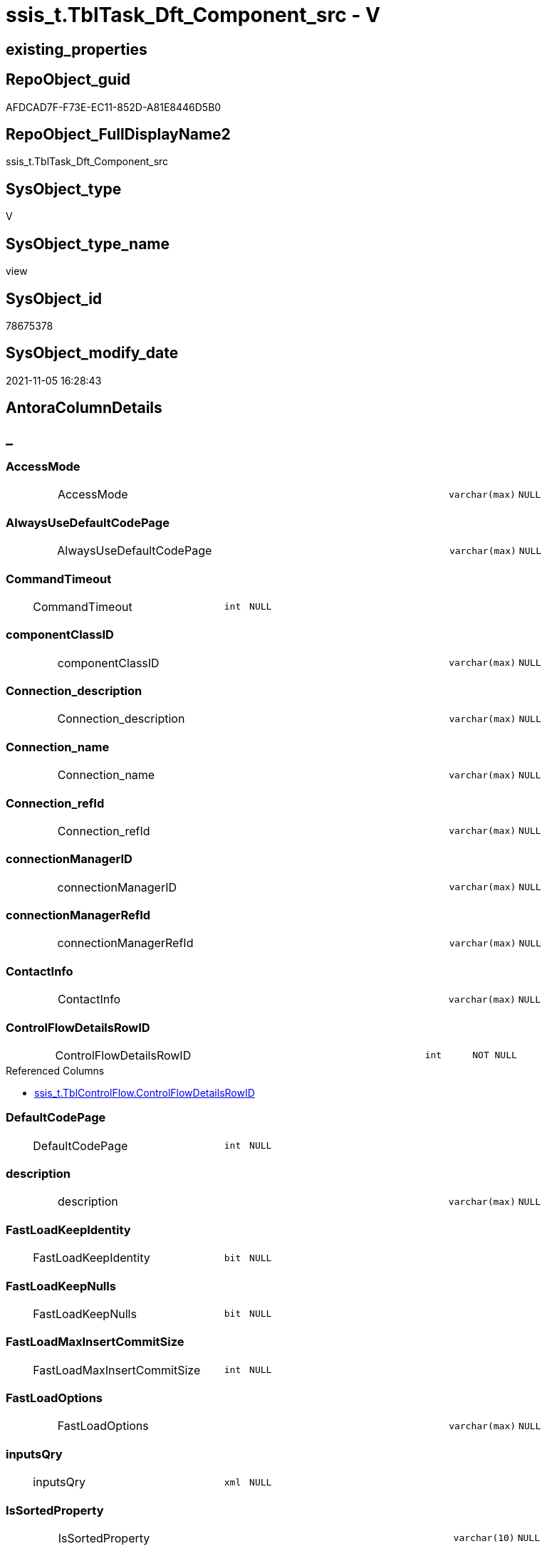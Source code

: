 // tag::HeaderFullDisplayName[]
= ssis_t.TblTask_Dft_Component_src - V
// end::HeaderFullDisplayName[]

== existing_properties

// tag::existing_properties[]

:ExistsProperty--antorareferencedlist:
:ExistsProperty--antorareferencinglist:
:ExistsProperty--is_repo_managed:
:ExistsProperty--is_ssas:
:ExistsProperty--referencedobjectlist:
:ExistsProperty--sql_modules_definition:
:ExistsProperty--FK:
:ExistsProperty--AntoraIndexList:
:ExistsProperty--Columns:
// end::existing_properties[]

== RepoObject_guid

// tag::RepoObject_guid[]
AFDCAD7F-F73E-EC11-852D-A81E8446D5B0
// end::RepoObject_guid[]

== RepoObject_FullDisplayName2

// tag::RepoObject_FullDisplayName2[]
ssis_t.TblTask_Dft_Component_src
// end::RepoObject_FullDisplayName2[]

== SysObject_type

// tag::SysObject_type[]
V 
// end::SysObject_type[]

== SysObject_type_name

// tag::SysObject_type_name[]
view
// end::SysObject_type_name[]

== SysObject_id

// tag::SysObject_id[]
78675378
// end::SysObject_id[]

== SysObject_modify_date

// tag::SysObject_modify_date[]
2021-11-05 16:28:43
// end::SysObject_modify_date[]

== AntoraColumnDetails

// tag::AntoraColumnDetails[]
[discrete]
== _


[#column-accessmode]
=== AccessMode

[cols="d,8a,m,m,m"]
|===
|
|AccessMode
|varchar(max)
|NULL
|
|===


[#column-alwaysusedefaultcodepage]
=== AlwaysUseDefaultCodePage

[cols="d,8a,m,m,m"]
|===
|
|AlwaysUseDefaultCodePage
|varchar(max)
|NULL
|
|===


[#column-commandtimeout]
=== CommandTimeout

[cols="d,8a,m,m,m"]
|===
|
|CommandTimeout
|int
|NULL
|
|===


[#column-componentclassid]
=== componentClassID

[cols="d,8a,m,m,m"]
|===
|
|componentClassID
|varchar(max)
|NULL
|
|===


[#column-connectionunderlinedescription]
=== Connection_description

[cols="d,8a,m,m,m"]
|===
|
|Connection_description
|varchar(max)
|NULL
|
|===


[#column-connectionunderlinename]
=== Connection_name

[cols="d,8a,m,m,m"]
|===
|
|Connection_name
|varchar(max)
|NULL
|
|===


[#column-connectionunderlinerefid]
=== Connection_refId

[cols="d,8a,m,m,m"]
|===
|
|Connection_refId
|varchar(max)
|NULL
|
|===


[#column-connectionmanagerid]
=== connectionManagerID

[cols="d,8a,m,m,m"]
|===
|
|connectionManagerID
|varchar(max)
|NULL
|
|===


[#column-connectionmanagerrefid]
=== connectionManagerRefId

[cols="d,8a,m,m,m"]
|===
|
|connectionManagerRefId
|varchar(max)
|NULL
|
|===


[#column-contactinfo]
=== ContactInfo

[cols="d,8a,m,m,m"]
|===
|
|ContactInfo
|varchar(max)
|NULL
|
|===


[#column-controlflowdetailsrowid]
=== ControlFlowDetailsRowID

[cols="d,8a,m,m,m"]
|===
|
|ControlFlowDetailsRowID
|int
|NOT NULL
|
|===

.Referenced Columns
--
* xref:ssis_t.tblcontrolflow.adoc#column-controlflowdetailsrowid[+ssis_t.TblControlFlow.ControlFlowDetailsRowID+]
--


[#column-defaultcodepage]
=== DefaultCodePage

[cols="d,8a,m,m,m"]
|===
|
|DefaultCodePage
|int
|NULL
|
|===


[#column-description]
=== description

[cols="d,8a,m,m,m"]
|===
|
|description
|varchar(max)
|NULL
|
|===


[#column-fastloadkeepidentity]
=== FastLoadKeepIdentity

[cols="d,8a,m,m,m"]
|===
|
|FastLoadKeepIdentity
|bit
|NULL
|
|===


[#column-fastloadkeepnulls]
=== FastLoadKeepNulls

[cols="d,8a,m,m,m"]
|===
|
|FastLoadKeepNulls
|bit
|NULL
|
|===


[#column-fastloadmaxinsertcommitsize]
=== FastLoadMaxInsertCommitSize

[cols="d,8a,m,m,m"]
|===
|
|FastLoadMaxInsertCommitSize
|int
|NULL
|
|===


[#column-fastloadoptions]
=== FastLoadOptions

[cols="d,8a,m,m,m"]
|===
|
|FastLoadOptions
|varchar(max)
|NULL
|
|===


[#column-inputsqry]
=== inputsQry

[cols="d,8a,m,m,m"]
|===
|
|inputsQry
|xml
|NULL
|
|===


[#column-issortedproperty]
=== IsSortedProperty

[cols="d,8a,m,m,m"]
|===
|
|IsSortedProperty
|varchar(10)
|NULL
|
|===


[#column-name]
=== name

[cols="d,8a,m,m,m"]
|===
|
|name
|varchar(max)
|NULL
|
|===


[#column-openrowset]
=== OpenRowset

[cols="d,8a,m,m,m"]
|===
|
|OpenRowset
|varchar(max)
|NULL
|
|===


[#column-openrowsetvariable]
=== OpenRowsetVariable

[cols="d,8a,m,m,m"]
|===
|
|OpenRowsetVariable
|varchar(max)
|NULL
|
|===


[#column-outputsqry]
=== outputsQry

[cols="d,8a,m,m,m"]
|===
|
|outputsQry
|xml
|NULL
|
|===


[#column-parametermapping]
=== ParameterMapping

[cols="d,8a,m,m,m"]
|===
|
|ParameterMapping
|varchar(max)
|NULL
|
|===


[#column-refid]
=== refId

[cols="d,8a,m,m,m"]
|===
|
|refId
|varchar(max)
|NULL
|
|===


[#column-rowid]
=== RowID

[cols="d,8a,m,m,m"]
|===
|
|RowID
|int
|NULL
|
|===

.Referenced Columns
--
* xref:ssis_t.tblcontrolflow.adoc#column-rowid[+ssis_t.TblControlFlow.RowID+]
--


[#column-sqlcommand]
=== SqlCommand

[cols="d,8a,m,m,m"]
|===
|
|SqlCommand
|varchar(max)
|NULL
|
|===


[#column-sqlcommandvariable]
=== SqlCommandVariable

[cols="d,8a,m,m,m"]
|===
|
|SqlCommandVariable
|varchar(max)
|NULL
|
|===


[#column-variablename]
=== VariableName

[cols="d,8a,m,m,m"]
|===
|
|VariableName
|varchar(max)
|NULL
|
|===


// end::AntoraColumnDetails[]

== AntoraPkColumnTableRows

// tag::AntoraPkColumnTableRows[]





























// end::AntoraPkColumnTableRows[]

== AntoraNonPkColumnTableRows

// tag::AntoraNonPkColumnTableRows[]
|
|<<column-accessmode>>
|varchar(max)
|NULL
|

|
|<<column-alwaysusedefaultcodepage>>
|varchar(max)
|NULL
|

|
|<<column-commandtimeout>>
|int
|NULL
|

|
|<<column-componentclassid>>
|varchar(max)
|NULL
|

|
|<<column-connectionunderlinedescription>>
|varchar(max)
|NULL
|

|
|<<column-connectionunderlinename>>
|varchar(max)
|NULL
|

|
|<<column-connectionunderlinerefid>>
|varchar(max)
|NULL
|

|
|<<column-connectionmanagerid>>
|varchar(max)
|NULL
|

|
|<<column-connectionmanagerrefid>>
|varchar(max)
|NULL
|

|
|<<column-contactinfo>>
|varchar(max)
|NULL
|

|
|<<column-controlflowdetailsrowid>>
|int
|NOT NULL
|

|
|<<column-defaultcodepage>>
|int
|NULL
|

|
|<<column-description>>
|varchar(max)
|NULL
|

|
|<<column-fastloadkeepidentity>>
|bit
|NULL
|

|
|<<column-fastloadkeepnulls>>
|bit
|NULL
|

|
|<<column-fastloadmaxinsertcommitsize>>
|int
|NULL
|

|
|<<column-fastloadoptions>>
|varchar(max)
|NULL
|

|
|<<column-inputsqry>>
|xml
|NULL
|

|
|<<column-issortedproperty>>
|varchar(10)
|NULL
|

|
|<<column-name>>
|varchar(max)
|NULL
|

|
|<<column-openrowset>>
|varchar(max)
|NULL
|

|
|<<column-openrowsetvariable>>
|varchar(max)
|NULL
|

|
|<<column-outputsqry>>
|xml
|NULL
|

|
|<<column-parametermapping>>
|varchar(max)
|NULL
|

|
|<<column-refid>>
|varchar(max)
|NULL
|

|
|<<column-rowid>>
|int
|NULL
|

|
|<<column-sqlcommand>>
|varchar(max)
|NULL
|

|
|<<column-sqlcommandvariable>>
|varchar(max)
|NULL
|

|
|<<column-variablename>>
|varchar(max)
|NULL
|

// end::AntoraNonPkColumnTableRows[]

== AntoraIndexList

// tag::AntoraIndexList[]

[#index-idxunderlinetbltaskunderlinedftunderlinecomponentunderlinesrcunderlineunderline1]
=== idx_TblTask_Dft_Component_src++__++1

* IndexSemanticGroup: xref:other/indexsemanticgroup.adoc#startbnoblankgroupendb[no_group]
+
--
* <<column-ControlFlowDetailsRowID>>; int
--
* PK, Unique, Real: 0, 0, 0

// end::AntoraIndexList[]

== AntoraMeasureDetails

// tag::AntoraMeasureDetails[]

// end::AntoraMeasureDetails[]

== AntoraMeasureDescriptions



== AntoraParameterList

// tag::AntoraParameterList[]

// end::AntoraParameterList[]

== AntoraXrefCulturesList

// tag::AntoraXrefCulturesList[]
* xref:dhw:sqldb:ssis_t.tbltask_dft_component_src.adoc[] - 
// end::AntoraXrefCulturesList[]

== cultures_count

// tag::cultures_count[]
1
// end::cultures_count[]

== Other tags

source: property.RepoObjectProperty_cross As rop_cross


=== additional_reference_csv

// tag::additional_reference_csv[]

// end::additional_reference_csv[]


=== AdocUspSteps

// tag::adocuspsteps[]

// end::adocuspsteps[]


=== AntoraReferencedList

// tag::antorareferencedlist[]
* xref:dhw:sqldb:ssis_t.tblcontrolflow.adoc[]
// end::antorareferencedlist[]


=== AntoraReferencingList

// tag::antorareferencinglist[]
* xref:dhw:sqldb:ssis_t.usp_getpackagedetails.adoc[]
// end::antorareferencinglist[]


=== Description

// tag::description[]

// end::description[]


=== exampleUsage

// tag::exampleusage[]

// end::exampleusage[]


=== exampleUsage_2

// tag::exampleusage_2[]

// end::exampleusage_2[]


=== exampleUsage_3

// tag::exampleusage_3[]

// end::exampleusage_3[]


=== exampleUsage_4

// tag::exampleusage_4[]

// end::exampleusage_4[]


=== exampleUsage_5

// tag::exampleusage_5[]

// end::exampleusage_5[]


=== exampleWrong_Usage

// tag::examplewrong_usage[]

// end::examplewrong_usage[]


=== has_execution_plan_issue

// tag::has_execution_plan_issue[]

// end::has_execution_plan_issue[]


=== has_get_referenced_issue

// tag::has_get_referenced_issue[]

// end::has_get_referenced_issue[]


=== has_history

// tag::has_history[]

// end::has_history[]


=== has_history_columns

// tag::has_history_columns[]

// end::has_history_columns[]


=== InheritanceType

// tag::inheritancetype[]

// end::inheritancetype[]


=== is_persistence

// tag::is_persistence[]

// end::is_persistence[]


=== is_persistence_check_duplicate_per_pk

// tag::is_persistence_check_duplicate_per_pk[]

// end::is_persistence_check_duplicate_per_pk[]


=== is_persistence_check_for_empty_source

// tag::is_persistence_check_for_empty_source[]

// end::is_persistence_check_for_empty_source[]


=== is_persistence_delete_changed

// tag::is_persistence_delete_changed[]

// end::is_persistence_delete_changed[]


=== is_persistence_delete_missing

// tag::is_persistence_delete_missing[]

// end::is_persistence_delete_missing[]


=== is_persistence_insert

// tag::is_persistence_insert[]

// end::is_persistence_insert[]


=== is_persistence_truncate

// tag::is_persistence_truncate[]

// end::is_persistence_truncate[]


=== is_persistence_update_changed

// tag::is_persistence_update_changed[]

// end::is_persistence_update_changed[]


=== is_repo_managed

// tag::is_repo_managed[]
0
// end::is_repo_managed[]


=== is_ssas

// tag::is_ssas[]
0
// end::is_ssas[]


=== microsoft_database_tools_support

// tag::microsoft_database_tools_support[]

// end::microsoft_database_tools_support[]


=== MS_Description

// tag::ms_description[]

// end::ms_description[]


=== persistence_source_RepoObject_fullname

// tag::persistence_source_repoobject_fullname[]

// end::persistence_source_repoobject_fullname[]


=== persistence_source_RepoObject_fullname2

// tag::persistence_source_repoobject_fullname2[]

// end::persistence_source_repoobject_fullname2[]


=== persistence_source_RepoObject_guid

// tag::persistence_source_repoobject_guid[]

// end::persistence_source_repoobject_guid[]


=== persistence_source_RepoObject_xref

// tag::persistence_source_repoobject_xref[]

// end::persistence_source_repoobject_xref[]


=== pk_index_guid

// tag::pk_index_guid[]

// end::pk_index_guid[]


=== pk_IndexPatternColumnDatatype

// tag::pk_indexpatterncolumndatatype[]

// end::pk_indexpatterncolumndatatype[]


=== pk_IndexPatternColumnName

// tag::pk_indexpatterncolumnname[]

// end::pk_indexpatterncolumnname[]


=== pk_IndexSemanticGroup

// tag::pk_indexsemanticgroup[]

// end::pk_indexsemanticgroup[]


=== ReferencedObjectList

// tag::referencedobjectlist[]
* [ssis_t].[TblControlFlow]
// end::referencedobjectlist[]


=== usp_persistence_RepoObject_guid

// tag::usp_persistence_repoobject_guid[]

// end::usp_persistence_repoobject_guid[]


=== UspExamples

// tag::uspexamples[]

// end::uspexamples[]


=== uspgenerator_usp_id

// tag::uspgenerator_usp_id[]

// end::uspgenerator_usp_id[]


=== UspParameters

// tag::uspparameters[]

// end::uspparameters[]

== Boolean Attributes

source: property.RepoObjectProperty WHERE property_int = 1

// tag::boolean_attributes[]


// end::boolean_attributes[]

== PlantUML diagrams

=== PlantUML Entity

// tag::puml_entity[]
[plantuml, entity-{docname}, svg, subs=macros]
....
'Left to right direction
top to bottom direction
hide circle
'avoide "." issues:
set namespaceSeparator none


skinparam class {
  BackgroundColor White
  BackgroundColor<<FN>> Yellow
  BackgroundColor<<FS>> Yellow
  BackgroundColor<<FT>> LightGray
  BackgroundColor<<IF>> Yellow
  BackgroundColor<<IS>> Yellow
  BackgroundColor<<P>>  Aqua
  BackgroundColor<<PC>> Aqua
  BackgroundColor<<SN>> Yellow
  BackgroundColor<<SO>> SlateBlue
  BackgroundColor<<TF>> LightGray
  BackgroundColor<<TR>> Tomato
  BackgroundColor<<U>>  White
  BackgroundColor<<V>>  WhiteSmoke
  BackgroundColor<<X>>  Aqua
  BackgroundColor<<external>> AliceBlue
}


entity "puml-link:dhw:sqldb:ssis_t.tbltask_dft_component_src.adoc[]" as ssis_t.TblTask_Dft_Component_src << V >> {
  AccessMode : (varchar(max))
  AlwaysUseDefaultCodePage : (varchar(max))
  CommandTimeout : (int)
  componentClassID : (varchar(max))
  Connection_description : (varchar(max))
  Connection_name : (varchar(max))
  Connection_refId : (varchar(max))
  connectionManagerID : (varchar(max))
  connectionManagerRefId : (varchar(max))
  ContactInfo : (varchar(max))
  - ControlFlowDetailsRowID : (int)
  DefaultCodePage : (int)
  description : (varchar(max))
  FastLoadKeepIdentity : (bit)
  FastLoadKeepNulls : (bit)
  FastLoadMaxInsertCommitSize : (int)
  FastLoadOptions : (varchar(max))
  inputsQry : (xml)
  IsSortedProperty : (varchar(10))
  name : (varchar(max))
  OpenRowset : (varchar(max))
  OpenRowsetVariable : (varchar(max))
  outputsQry : (xml)
  ParameterMapping : (varchar(max))
  refId : (varchar(max))
  RowID : (int)
  SqlCommand : (varchar(max))
  SqlCommandVariable : (varchar(max))
  VariableName : (varchar(max))
  --
}
....

// end::puml_entity[]

=== PlantUML Entity 1 1 FK

// tag::puml_entity_1_1_fk[]
[plantuml, entity_1_1_fk-{docname}, svg, subs=macros]
....
@startuml
left to right direction
'top to bottom direction
hide circle
'avoide "." issues:
set namespaceSeparator none


skinparam class {
  BackgroundColor White
  BackgroundColor<<FN>> Yellow
  BackgroundColor<<FS>> Yellow
  BackgroundColor<<FT>> LightGray
  BackgroundColor<<IF>> Yellow
  BackgroundColor<<IS>> Yellow
  BackgroundColor<<P>>  Aqua
  BackgroundColor<<PC>> Aqua
  BackgroundColor<<SN>> Yellow
  BackgroundColor<<SO>> SlateBlue
  BackgroundColor<<TF>> LightGray
  BackgroundColor<<TR>> Tomato
  BackgroundColor<<U>>  White
  BackgroundColor<<V>>  WhiteSmoke
  BackgroundColor<<X>>  Aqua
  BackgroundColor<<external>> AliceBlue
}


entity "puml-link:dhw:sqldb:ssis_t.tbltask_dft_component_src.adoc[]" as ssis_t.TblTask_Dft_Component_src << V >> {
- idx_TblTask_Dft_Component_src__1

..
ControlFlowDetailsRowID; int
}



footer The diagram is interactive and contains links.

@enduml
....

// end::puml_entity_1_1_fk[]

=== PlantUML 1 1 ObjectRef

// tag::puml_entity_1_1_objectref[]
[plantuml, entity_1_1_objectref-{docname}, svg, subs=macros]
....
@startuml
left to right direction
'top to bottom direction
hide circle
'avoide "." issues:
set namespaceSeparator none


skinparam class {
  BackgroundColor White
  BackgroundColor<<FN>> Yellow
  BackgroundColor<<FS>> Yellow
  BackgroundColor<<FT>> LightGray
  BackgroundColor<<IF>> Yellow
  BackgroundColor<<IS>> Yellow
  BackgroundColor<<P>>  Aqua
  BackgroundColor<<PC>> Aqua
  BackgroundColor<<SN>> Yellow
  BackgroundColor<<SO>> SlateBlue
  BackgroundColor<<TF>> LightGray
  BackgroundColor<<TR>> Tomato
  BackgroundColor<<U>>  White
  BackgroundColor<<V>>  WhiteSmoke
  BackgroundColor<<X>>  Aqua
  BackgroundColor<<external>> AliceBlue
}


entity "puml-link:dhw:sqldb:ssis_t.tblcontrolflow.adoc[]" as ssis_t.TblControlFlow << U >> {
  - **ControlFlowDetailsRowID** : (int)
  --
}

entity "puml-link:dhw:sqldb:ssis_t.tbltask_dft_component_src.adoc[]" as ssis_t.TblTask_Dft_Component_src << V >> {
  --
}

entity "puml-link:dhw:sqldb:ssis_t.usp_getpackagedetails.adoc[]" as ssis_t.usp_GetPackageDetails << P >> {
  --
}

ssis_t.TblControlFlow <.. ssis_t.TblTask_Dft_Component_src
ssis_t.TblTask_Dft_Component_src <.. ssis_t.usp_GetPackageDetails

footer The diagram is interactive and contains links.

@enduml
....

// end::puml_entity_1_1_objectref[]

=== PlantUML 30 0 ObjectRef

// tag::puml_entity_30_0_objectref[]
[plantuml, entity_30_0_objectref-{docname}, svg, subs=macros]
....
@startuml
'Left to right direction
top to bottom direction
hide circle
'avoide "." issues:
set namespaceSeparator none


skinparam class {
  BackgroundColor White
  BackgroundColor<<FN>> Yellow
  BackgroundColor<<FS>> Yellow
  BackgroundColor<<FT>> LightGray
  BackgroundColor<<IF>> Yellow
  BackgroundColor<<IS>> Yellow
  BackgroundColor<<P>>  Aqua
  BackgroundColor<<PC>> Aqua
  BackgroundColor<<SN>> Yellow
  BackgroundColor<<SO>> SlateBlue
  BackgroundColor<<TF>> LightGray
  BackgroundColor<<TR>> Tomato
  BackgroundColor<<U>>  White
  BackgroundColor<<V>>  WhiteSmoke
  BackgroundColor<<X>>  Aqua
  BackgroundColor<<external>> AliceBlue
}


entity "puml-link:dhw:sqldb:ssis_t.tblcontrolflow.adoc[]" as ssis_t.TblControlFlow << U >> {
  - **ControlFlowDetailsRowID** : (int)
  --
}

entity "puml-link:dhw:sqldb:ssis_t.tbltask_dft_component_src.adoc[]" as ssis_t.TblTask_Dft_Component_src << V >> {
  --
}

ssis_t.TblControlFlow <.. ssis_t.TblTask_Dft_Component_src

footer The diagram is interactive and contains links.

@enduml
....

// end::puml_entity_30_0_objectref[]

=== PlantUML 0 30 ObjectRef

// tag::puml_entity_0_30_objectref[]
[plantuml, entity_0_30_objectref-{docname}, svg, subs=macros]
....
@startuml
'Left to right direction
top to bottom direction
hide circle
'avoide "." issues:
set namespaceSeparator none


skinparam class {
  BackgroundColor White
  BackgroundColor<<FN>> Yellow
  BackgroundColor<<FS>> Yellow
  BackgroundColor<<FT>> LightGray
  BackgroundColor<<IF>> Yellow
  BackgroundColor<<IS>> Yellow
  BackgroundColor<<P>>  Aqua
  BackgroundColor<<PC>> Aqua
  BackgroundColor<<SN>> Yellow
  BackgroundColor<<SO>> SlateBlue
  BackgroundColor<<TF>> LightGray
  BackgroundColor<<TR>> Tomato
  BackgroundColor<<U>>  White
  BackgroundColor<<V>>  WhiteSmoke
  BackgroundColor<<X>>  Aqua
  BackgroundColor<<external>> AliceBlue
}


entity "puml-link:dhw:sqldb:ssis_t.tbltask_dft_component_src.adoc[]" as ssis_t.TblTask_Dft_Component_src << V >> {
  --
}

entity "puml-link:dhw:sqldb:ssis_t.usp_getpackagedetails.adoc[]" as ssis_t.usp_GetPackageDetails << P >> {
  --
}

ssis_t.TblTask_Dft_Component_src <.. ssis_t.usp_GetPackageDetails

footer The diagram is interactive and contains links.

@enduml
....

// end::puml_entity_0_30_objectref[]

=== PlantUML 1 1 ColumnRef

// tag::puml_entity_1_1_colref[]
[plantuml, entity_1_1_colref-{docname}, svg, subs=macros]
....
@startuml
left to right direction
'top to bottom direction
hide circle
'avoide "." issues:
set namespaceSeparator none


skinparam class {
  BackgroundColor White
  BackgroundColor<<FN>> Yellow
  BackgroundColor<<FS>> Yellow
  BackgroundColor<<FT>> LightGray
  BackgroundColor<<IF>> Yellow
  BackgroundColor<<IS>> Yellow
  BackgroundColor<<P>>  Aqua
  BackgroundColor<<PC>> Aqua
  BackgroundColor<<SN>> Yellow
  BackgroundColor<<SO>> SlateBlue
  BackgroundColor<<TF>> LightGray
  BackgroundColor<<TR>> Tomato
  BackgroundColor<<U>>  White
  BackgroundColor<<V>>  WhiteSmoke
  BackgroundColor<<X>>  Aqua
  BackgroundColor<<external>> AliceBlue
}


entity "puml-link:dhw:sqldb:ssis_t.tblcontrolflow.adoc[]" as ssis_t.TblControlFlow << U >> {
  - **ControlFlowDetailsRowID** : (int)
  DelayValidationPropertyValue : (varchar(100))
  DFTQuery : (xml)
  ExecPkgTaskQry : (xml)
  ExpressionValue : (varchar(5000))
  IsDisabled : (varchar(10))
  RowID : (int)
  ScriptTaskQry : (xml)
  SqlTaskQry : (xml)
  TaskDescription : (varchar(max))
  TaskName : (varchar(2000))
  TaskPath : (varchar(8000))
  TaskType : (varchar(5000))
  --
}

entity "puml-link:dhw:sqldb:ssis_t.tbltask_dft_component_src.adoc[]" as ssis_t.TblTask_Dft_Component_src << V >> {
  AccessMode : (varchar(max))
  AlwaysUseDefaultCodePage : (varchar(max))
  CommandTimeout : (int)
  componentClassID : (varchar(max))
  Connection_description : (varchar(max))
  Connection_name : (varchar(max))
  Connection_refId : (varchar(max))
  connectionManagerID : (varchar(max))
  connectionManagerRefId : (varchar(max))
  ContactInfo : (varchar(max))
  - ControlFlowDetailsRowID : (int)
  DefaultCodePage : (int)
  description : (varchar(max))
  FastLoadKeepIdentity : (bit)
  FastLoadKeepNulls : (bit)
  FastLoadMaxInsertCommitSize : (int)
  FastLoadOptions : (varchar(max))
  inputsQry : (xml)
  IsSortedProperty : (varchar(10))
  name : (varchar(max))
  OpenRowset : (varchar(max))
  OpenRowsetVariable : (varchar(max))
  outputsQry : (xml)
  ParameterMapping : (varchar(max))
  refId : (varchar(max))
  RowID : (int)
  SqlCommand : (varchar(max))
  SqlCommandVariable : (varchar(max))
  VariableName : (varchar(max))
  --
}

entity "puml-link:dhw:sqldb:ssis_t.usp_getpackagedetails.adoc[]" as ssis_t.usp_GetPackageDetails << P >> {
  --
}

ssis_t.TblControlFlow <.. ssis_t.TblTask_Dft_Component_src
ssis_t.TblTask_Dft_Component_src <.. ssis_t.usp_GetPackageDetails
"ssis_t.TblControlFlow::ControlFlowDetailsRowID" <-- "ssis_t.TblTask_Dft_Component_src::ControlFlowDetailsRowID"
"ssis_t.TblControlFlow::RowID" <-- "ssis_t.TblTask_Dft_Component_src::RowID"

footer The diagram is interactive and contains links.

@enduml
....

// end::puml_entity_1_1_colref[]


== sql_modules_definition

// tag::sql_modules_definition[]
[%collapsible]
=======
[source,sql,numbered,indent=0]
----
Create   View ssis_t.TblTask_Dft_Component_src
As
Select
    pkglvl.ControlFlowDetailsRowID
  , pkglvl.RowID
  , refId                       = dftnodes.x.value ( '@refId[1]', 'varchar(max)' )
  , name                        = dftnodes.x.value ( '@name[1]', 'varchar(max)' )
  , componentClassID            = dftnodes.x.value ( '@componentClassID[1]', 'varchar(max)' )
  , description                 = dftnodes.x.value ( '@description[1]', 'varchar(max)' )
  , ContactInfo                 = dftnodes.x.value ( '@contactInfo[1]', 'varchar(max)' )
  --properties
  , CommandTimeout              = dftnodes.x.value ( 'data(./properties/property[@name=''CommandTimeout'']	)[1]' , 'int' )
  , [OpenRowset]                = dftnodes.x.value ( 'data(./properties/property[@name=''OpenRowset'']	)[1]', 'varchar(max)' )
  , OpenRowsetVariable          = dftnodes.x.value (
                                                       'data(./properties/property[@name=''OpenRowsetVariable'']	)[1]'
                                                     , 'varchar(max)'
                                                   )
  , SqlCommand                  = dftnodes.x.value ( 'data(./properties/property[@name=''SqlCommand'']	)[1]' , 'varchar(max)' )
  , SqlCommandVariable          = dftnodes.x.value (
                                                       'data(./properties/property[@name=''SqlCommandVariable'']	)[1]'
                                                     , 'varchar(max)'
                                                   )
  , DefaultCodePage             = dftnodes.x.value ( 'data(./properties/property[@name=''DefaultCodePage'']	)[1]', 'int' )
  , AlwaysUseDefaultCodePage    = dftnodes.x.value (
                                                       'data(./properties/property[@name=''AlwaysUseDefaultCodePage'']	)[1]'
                                                     , 'varchar(max)'
                                                   )
  , AccessMode                  = dftnodes.x.value ( 'data(./properties/property[@name=''AccessMode'']	)[1]' , 'varchar(max)' )
  , ParameterMapping            = dftnodes.x.value (
                                                       'data(./properties/property[@name=''ParameterMapping'']	)[1]'
                                                     , 'varchar(max)'
                                                   )
  , FastLoadKeepIdentity        = dftnodes.x.value (
                                                       'data(./properties/property[@name=''FastLoadKeepIdentity'']	)[1]'
                                                     , 'bit'
                                                   )
  , FastLoadKeepNulls           = dftnodes.x.value ( 'data(./properties/property[@name=''FastLoadKeepNulls'']	)[1]', 'bit' )
  , FastLoadOptions             = dftnodes.x.value ( 'data(./properties/property[@name=''FastLoadOptions'']	)[1]', 'varchar(max)' )
  , FastLoadMaxInsertCommitSize = dftnodes.x.value (
                                                       'data(./properties/property[@name=''FastLoadMaxInsertCommitSize'']	)[1]'
                                                     , 'int'
                                                   )
  , VariableName                = dftnodes.x.value ( 'data(./properties/property[@name=''VariableName'']	)[1]', 'varchar(max)' )
  , Connection_refId            = dftnodes.x.value ( 'data(./connections/connection/@refId)[1]', 'varchar(max)' )
  , connectionManagerID         = dftnodes.x.value ( 'data(./connections/connection/@connectionManagerID)[1]', 'varchar(max)' )
  , connectionManagerRefId      = dftnodes.x.value (
                                                       'data(./connections/connection/@connectionManagerRefId)[1]'
                                                     , 'varchar(max)'
                                                   )
  , Connection_description      = dftnodes.x.value ( 'data(./connections/connection/@description)[1]', 'varchar(max)' )
  , Connection_name             = dftnodes.x.value ( 'data(./connections/connection/@name)[1]', 'varchar(max)' )
  , IsSortedProperty            = dftnodes.x.value ( 'data(./outputs/output/@isSorted)[1]', 'varchar(10)' )
  , outputsQry                  = dftnodes.x.query ( './outputs' )
  , inputsQry                   = dftnodes.x.query ( './inputs' )
From
    ssis_t.TblControlFlow                       As pkglvl
    Cross Apply pkglvl.DFTQuery.nodes ( './*' ) As dftnodes(x)

----
=======
// end::sql_modules_definition[]



